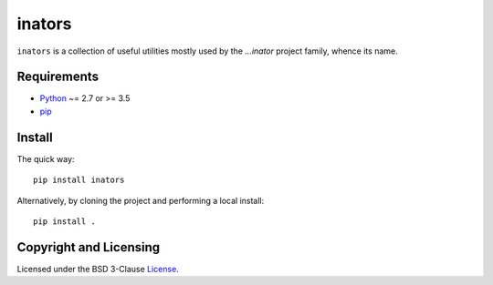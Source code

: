 =======
inators
=======

.. image:: https://img.shields.io/pypi/v/inators?logo=python&logoColor=white
   :target: https://pypi.org/project/inators/
.. image:: https://img.shields.io/pypi/l/inators?logo=open-source-initiative&logoColor=white
   :target: https://pypi.org/project/inators/
.. image:: https://img.shields.io/github/workflow/status/renatahodovan/inators/main/master?logo=github&logoColor=white
   :target: https://github.com/renatahodovan/inators/actions
.. image:: https://img.shields.io/coveralls/github/renatahodovan/inators/master?logo=coveralls&logoColor=white
   :target: https://coveralls.io/github/renatahodovan/inators

.. start included documentation

``inators`` is a collection of useful utilities mostly used by the *...inator*
project family, whence its name.


Requirements
============

* Python_ ~= 2.7 or >= 3.5
* pip_

.. _Python: https://www.python.org
.. _pip: https://pip.pypa.io


Install
=======

The quick way::

    pip install inators

Alternatively, by cloning the project and performing a local install::

    pip install .

.. end included documentation


Copyright and Licensing
=======================

Licensed under the BSD 3-Clause License_.

.. _License: LICENSE.rst
